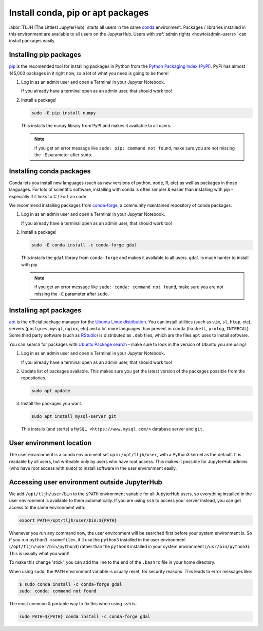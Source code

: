 .. _howto/envt/user_environment:

==================================
Install conda, pip or apt packages
==================================

:abbr:`TLJH (The Littlest JupyterHub)` starts all users in the same `conda <https://conda.io/docs/>`_
environment. Packages / libraries installed in this environment are available
to all users on the JupyterHub. Users with :ref:`admin rights <howto/admin-users>` can install packages
easily.

.. _howto/envt/user_environment_pip:

Installing pip packages
=======================

`pip <https://pypi.org/project/pip/>`_ is the recomended tool for installing packages
in Python from the `Python Packaging Index (PyPI) <https://pypi.org/>`_. PyPI has
almost 145,000 packages in it right now, so a lot of what you need is going to be there!

1. Log in as an admin user and open a Terminal in your Jupyter Notebook.

   .. image:: ../../images/notebook/new-terminal-button.png
      :alt: New Terminal button under New menu

   If you already have a terminal open as an admin user, that should work too!

2. Install a package!

   .. code-block:: bash

      sudo -E pip install numpy

   This installs the ``numpy`` library from PyPI and makes it available
   to all users.

   .. note::

      If you get an error message like ``sudo: pip: command not found``,
      make sure you are not missing the ``-E`` parameter after ``sudo``.

.. _howto/envt/user_environment_conda:

Installing conda packages
=========================

Conda lets you install new languages (such as new versions of python, node, R, etc)
as well as packages in those languages. For lots of scientific software, installing
with conda is often simpler & easier than installing with pip - especially if it
links to C / Fortran code.

We recommend installing packages from `conda-forge <https://conda-forge.org/>`_,
a community maintained repository of  conda packages.

1. Log in as an admin user and open a Terminal in your Jupyter Notebook.

   .. image:: ../../images/notebook/new-terminal-button.png
      :alt: New Terminal button under New menu

   If you already have a terminal open as an admin user, that should work too!

2. Install a package!

   .. code-block:: bash

      sudo -E conda install -c conda-forge gdal

   This installs the ``gdal`` library from ``conda-forge`` and makes it available
   to all users. ``gdal`` is much harder to install with pip.

   .. note::

      If you get an error message like ``sudo: conda: command not found``,
      make sure you are not missing the ``-E`` parameter after ``sudo``.

.. _howto/envt/user_environment_apt:

Installing apt packages
=======================

`apt <https://help.ubuntu.com/lts/serverguide/apt.html.en>`_ is the official package
manager for the `Ubuntu Linux distribution <https://www.ubuntu.com/>`_. You can install
utilities (such as ``vim``, ``sl``, ``htop``, etc), servers (``postgres``, ``mysql``, ``nginx``, etc)
and a lot more languages than present in ``conda`` (``haskell``, ``prolog``, ``INTERCAL``).
Some third party software (such as `RStudio <https://www.rstudio.com/products/rstudio/download/>`_)
is distributed as ``.deb`` files, which are the files ``apt`` uses to install software.

You can search for packages with `Ubuntu Package search <https://packages.ubuntu.com/>`_ -
make sure to look in the version of Ubuntu you are using!

1. Log in as an admin user and open a Terminal in your Jupyter Notebook.

   .. image:: ../../images/notebook/new-terminal-button.png
      :alt: New Terminal button under New menu

   If you already have a terminal open as an admin user, that should work too!

2. Update list of packages available. This makes sure you get the latest version of
   the packages possible from the repositories.

   .. code-block:: bash

      sudo apt update

3. Install the packages you want.

   .. code-block:: bash

      sudo apt install mysql-server git

   This installs (and starts) a ``MySQL <https://www.mysql.com/>`` database server
   and ``git``.


User environment location
=========================

The user environment is a conda enviornment set up in ``/opt/tljh/user``, with
a Python3 kernel as the default. It is readable by all users, but writeable only
by users who have root access. This makes it possible for JupyterHub admins (who have
root access with ``sudo``) to install software in the user environment easily.

Accessing user environment outside JupyterHub
=============================================

We add ``/opt/tljh/user/bin`` to the ``$PATH`` environment variable for all JupyterHub
users, so everything installed in the user environment is available to them automatically.
If you are using ``ssh`` to access your server instead, you can get access to the same
environment with:

.. code-block:: bash

   export PATH=/opt/tljh/user/bin:${PATH}

Whenever you run any command now, the user environment will be searched first before
your system environment is. So if you run ``python3 <somefile>``, it'll use the ``python3``
installed in the user environment (``/opt/tljh/user/bin/python3``) rather than the ``python3``
installed in your system environment (``/usr/bin/python3``). This is usually what you want!

To make this change 'stick', you can add the line to the end of the ``.bashrc`` file in
your home directory.

When using ``sudo``, the ``PATH`` environment variable is usually reset, for security
reasons. This leads to error messages like:

.. code-block:: console

   $ sudo conda install -c conda-forge gdal
   sudo: conda: command not found

The most common & portable way to fix this when using ``ssh`` is:

.. code-block:: bash

   sudo PATH=${PATH} conda install -c conda-forge gdal
